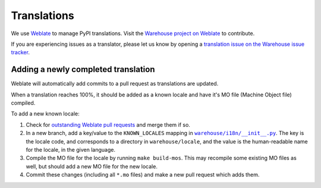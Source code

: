 Translations
============

We use `Weblate <https://weblate.org/>`_ to manage PyPI translations. Visit the
`Warehouse project on Weblate <https://hosted.weblate.org/projects/pypa/warehouse/>`_
to contribute.

If you are experiencing issues as a translator, please let us know by opening a
`translation issue on the Warehouse issue tracker <https://github.com/pypa/warehouse/issues/new?template=translation-issue.md>`_.

Adding a newly completed translation
~~~~~~~~~~~~~~~~~~~~~~~~~~~~~~~~~~~~

Weblate will automatically add commits to a pull request as translations are
updated.

When a translation reaches 100%, it should be added as a known locale and have
it's MO file (Machine Object file) compiled.

To add a new known locale:

1. Check for `outstanding Weblate pull requests
   <https://github.com/pypa/warehouse/pulls/weblate>`_ and merge them if so.
2. In a new branch, add a key/value to the ``KNOWN_LOCALES`` mapping in
   |warehouse/i18n/__init__.py|_.
   The key is the locale code, and corresponds to a directory in
   ``warehouse/locale``, and the value is the human-readable name for the
   locale, in the given language.
3. Compile the MO file for the locale by running ``make build-mos``. This may
   recompile some existing MO files as well, but should add a new MO file for
   the new locale.
4. Commit these changes (including all ``*.mo`` files) and  make a new pull
   request which adds them.

.. |warehouse/i18n/__init__.py| replace:: ``warehouse/i18n/__init__.py``
.. _warehouse/i18n/__init__.py: https://github.com/pypa/warehouse/blob/master/warehouse/i18n/__init__.py
